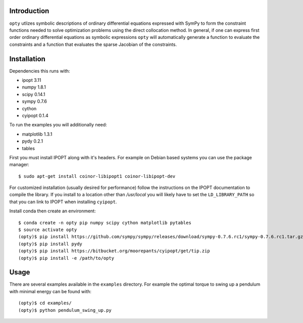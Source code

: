 Introduction
============

``opty`` utlizes symbolic descriptions of ordinary differential equations
expressed with SymPy to form the constraint functions needed to solve
optimization problems using the direct collocation method. In general, if one
can express first order ordinary differential equations as symbolic expressions
``opty`` will automatically generate a function to evaluate the constraints and
a function that evaluates the sparse Jacobian of the constraints.

Installation
============

Dependencies this runs with:

- ipopt 3.11
- numpy 1.8.1
- scipy 0.14.1
- sympy 0.7.6
- cython
- cyipopt 0.1.4

To run the examples you will additionally need:

- matplotlib 1.3.1
- pydy 0.2.1
- tables

First you must install IPOPT along with it's headers. For example on Debian
based systems you can use the package manager::

   $ sudo apt-get install coinor-libipopt1 coinor-libipopt-dev

For customized installation (usually desired for performance) follow the
instructions on the IPOPT documentation to compile the library. If you install
to a location other than `/usr/local` you will likely have to set the
``LD_LIBRARY_PATH`` so that you can link to IPOPT when installing ``cyipopt``.

Install conda then create an environment::

   $ conda create -n opty pip numpy scipy cython matplotlib pytables
   $ source activate opty
   (opty)$ pip install https://github.com/sympy/sympy/releases/download/sympy-0.7.6.rc1/sympy-0.7.6.rc1.tar.gz
   (opty)$ pip install pydy
   (opty)$ pip install https://bitbucket.org/moorepants/cyipopt/get/tip.zip
   (opty)$ pip install -e /path/to/opty

Usage
=====

There are several examples available in the ``examples`` directory. For example
the optimal torque to swing up a pendulum with minimal energy can be found
with::

   (opty)$ cd examples/
   (opty)$ python pendulum_swing_up.py
